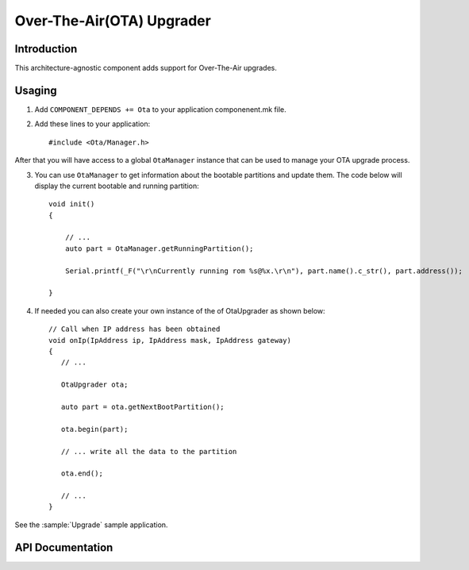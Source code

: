 Over-The-Air(OTA) Upgrader
==========================

.. highlight:: c++

Introduction
------------

This architecture-agnostic component adds support for Over-The-Air upgrades.

Usaging
-------
1. Add ``COMPONENT_DEPENDS += Ota`` to your application componenent.mk file.
2. Add these lines to your application::

      #include <Ota/Manager.h>

After that you will have access to a global ``OtaManager`` instance that can be used to manage your OTA upgrade process.

3. You can use ``OtaManager`` to get information about the bootable partitions and update them.
   The code below will display the current bootable and running partition::

      void init()
      {

          // ...
          auto part = OtaManager.getRunningPartition();

          Serial.printf(_F("\r\nCurrently running rom %s@%x.\r\n"), part.name().c_str(), part.address());

      }

4. If needed you can also create your own instance of the of OtaUpgrader as shown below::


      // Call when IP address has been obtained
      void onIp(IpAddress ip, IpAddress mask, IpAddress gateway)
      {
         // ...

         OtaUpgrader ota;

         auto part = ota.getNextBootPartition();

         ota.begin(part);

         // ... write all the data to the partition

         ota.end();

         // ...
      }

See the :sample:`Upgrade` sample application.

API Documentation
-----------------

.. doxygennamespace:: Ota
   :members:

